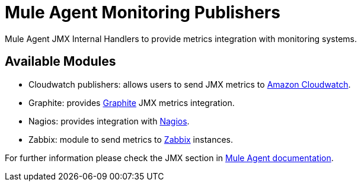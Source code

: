 = Mule Agent Monitoring Publishers

Mule Agent JMX Internal Handlers to provide metrics integration with monitoring systems.

== Available Modules

- Cloudwatch publishers: allows users to send JMX metrics to link:http://aws.amazon.com/cloudwatch/[Amazon Cloudwatch].

- Graphite: provides link:http://graphite.wikidot.com/[Graphite] JMX metrics integration.

- Nagios: provides integration with link:http://www.nagios.org/[Nagios].

- Zabbix: module to send metrics to link:http://www.zabbix.com/[Zabbix] instances.

For further information please check the JMX section in  link:http://mulesoft.github.io/mule-agent/#_jmx_service[Mule Agent documentation].
